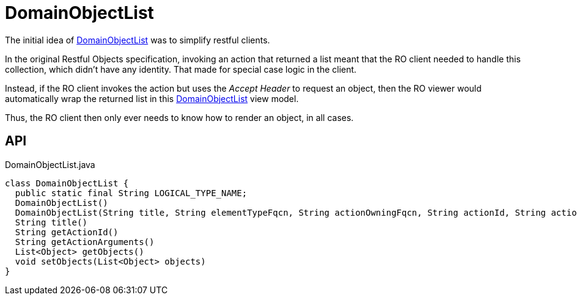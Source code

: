 = DomainObjectList
:Notice: Licensed to the Apache Software Foundation (ASF) under one or more contributor license agreements. See the NOTICE file distributed with this work for additional information regarding copyright ownership. The ASF licenses this file to you under the Apache License, Version 2.0 (the "License"); you may not use this file except in compliance with the License. You may obtain a copy of the License at. http://www.apache.org/licenses/LICENSE-2.0 . Unless required by applicable law or agreed to in writing, software distributed under the License is distributed on an "AS IS" BASIS, WITHOUT WARRANTIES OR  CONDITIONS OF ANY KIND, either express or implied. See the License for the specific language governing permissions and limitations under the License.

The initial idea of xref:refguide:applib:index/domain/DomainObjectList.adoc[DomainObjectList] was to simplify restful clients.

In the original Restful Objects specification, invoking an action that returned a list meant that the RO client needed to handle this collection, which didn't have any identity. That made for special case logic in the client.

Instead, if the RO client invokes the action but uses the _Accept Header_ to request an object, then the RO viewer would automatically wrap the returned list in this xref:refguide:applib:index/domain/DomainObjectList.adoc[DomainObjectList] view model.

Thus, the RO client then only ever needs to know how to render an object, in all cases.

== API

[source,java]
.DomainObjectList.java
----
class DomainObjectList {
  public static final String LOGICAL_TYPE_NAME;
  DomainObjectList()
  DomainObjectList(String title, String elementTypeFqcn, String actionOwningFqcn, String actionId, String actionArguments)
  String title()
  String getActionId()
  String getActionArguments()
  List<Object> getObjects()
  void setObjects(List<Object> objects)
}
----

